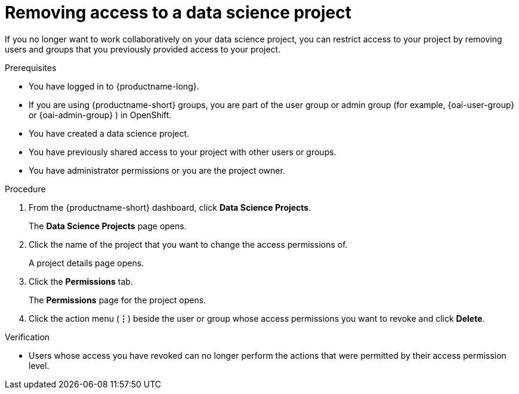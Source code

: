 :_module-type: PROCEDURE

[id='removing-access-to-a-data-science-project_{context}']
= Removing access to a data science project

[role='_abstract']
If you no longer want to work collaboratively on your data science project, you can restrict access to your project by removing users and groups that you previously provided access to your project.

.Prerequisites
* You have logged in to {productname-long}.
ifndef::upstream[]
* If you are using {productname-short} groups, you are part of the user group or admin group (for example, {oai-user-group} or {oai-admin-group} ) in OpenShift.
endif::[]
ifdef::upstream[]
* If you are using {productname-short} groups, you are part of the user group or admin group (for example, {odh-user-group} or {odh-admin-group}) in OpenShift.
endif::[]
* You have created a data science project.
* You have previously shared access to your project with other users or groups.
* You have administrator permissions or you are the project owner.

.Procedure
. From the {productname-short} dashboard, click *Data Science Projects*.
+
The *Data Science Projects* page opens.
. Click the name of the project that you want to change the access permissions of.
+
A project details page opens.
. Click the *Permissions* tab.
+
The *Permissions* page for the project opens.
. Click the action menu (*&#8942;*) beside the user or group whose access permissions you want to revoke and click *Delete*.

.Verification
* Users whose access you have revoked can no longer perform the actions that were permitted by their access permission level.

//[role="_additional-resources"]
//.Additional resources
